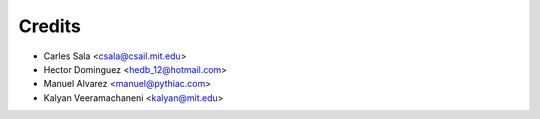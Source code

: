 Credits
=======

* Carles Sala <csala@csail.mit.edu>
* Hector Dominguez <hedb_12@hotmail.com>
* Manuel Alvarez <manuel@pythiac.com>
* Kalyan Veeramachaneni <kalyan@mit.edu>
